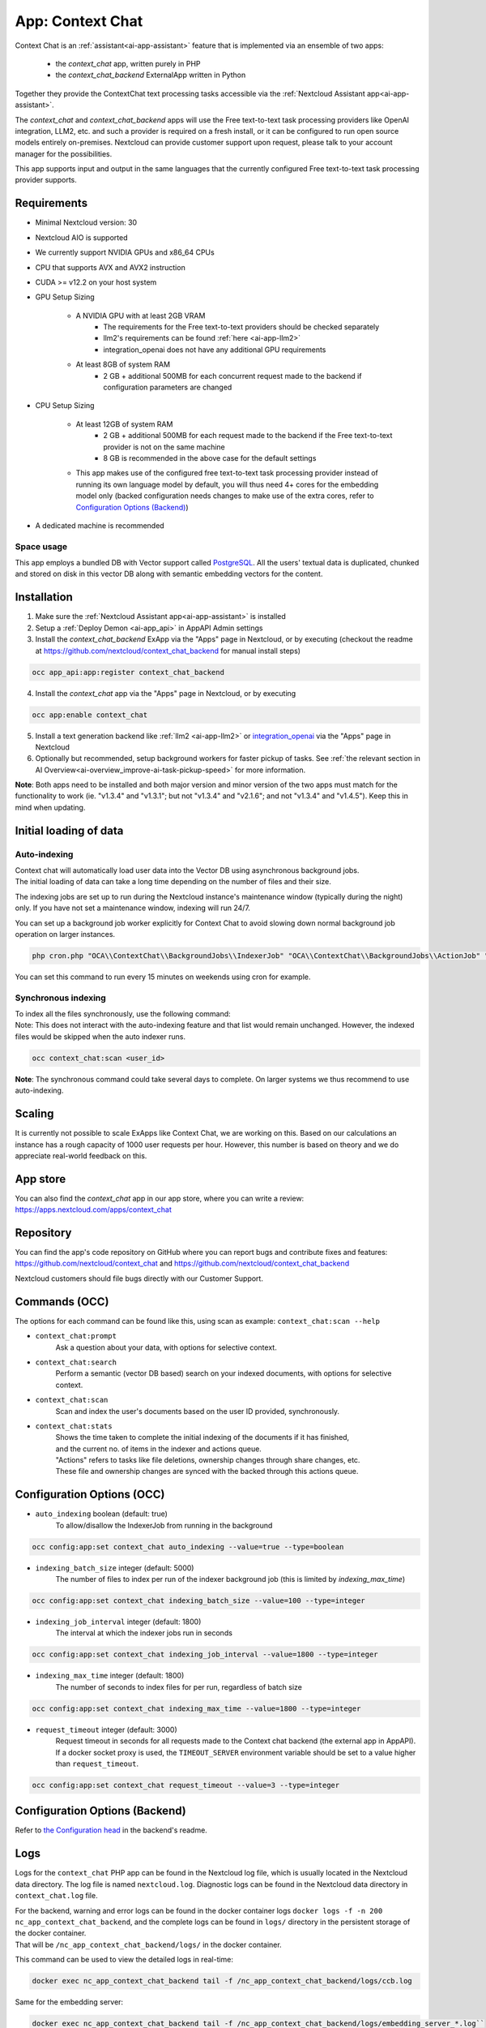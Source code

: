 =================
App: Context Chat
=================

.. _ai-app-context_chat:

Context Chat is an :ref:`assistant<ai-app-assistant>` feature that is implemented via an ensemble of two apps:

 * the *context_chat* app, written purely in PHP
 * the *context_chat_backend* ExternalApp written in Python

Together they provide the ContextChat text processing tasks accessible via the :ref:`Nextcloud Assistant app<ai-app-assistant>`.

The *context_chat* and *context_chat_backend* apps will use the Free text-to-text task processing providers like OpenAI integration, LLM2, etc. and such a provider is required on a fresh install, or it can be configured to run open source models entirely on-premises. Nextcloud can provide customer support upon request, please talk to your account manager for the possibilities.

This app supports input and output in the same languages that the currently configured Free text-to-text task processing provider supports.

Requirements
------------

* Minimal Nextcloud version: 30
* Nextcloud AIO is supported
* We currently support NVIDIA GPUs and x86_64 CPUs
* CPU that supports AVX and AVX2 instruction
* CUDA >= v12.2 on your host system
* GPU Setup Sizing

   * A NVIDIA GPU with at least 2GB VRAM
      * The requirements for the Free text-to-text providers should be checked separately
      * llm2's requirements can be found :ref:`here <ai-app-llm2>`
      * integration_openai does not have any additional GPU requirements
   * At least 8GB of system RAM
      * 2 GB + additional 500MB for each concurrent request made to the backend if configuration parameters are changed

* CPU Setup Sizing

   * At least 12GB of system RAM
      * 2 GB + additional 500MB for each request made to the backend if the Free text-to-text provider is not on the same machine
      * 8 GB is recommended in the above case for the default settings
   * This app makes use of the configured free text-to-text task processing provider instead of running its own language model by default, you will thus need 4+ cores for the embedding model only (backed configuration needs changes to make use of the extra cores, refer to `Configuration Options (Backend)`_)

* A dedicated machine is recommended

Space usage
~~~~~~~~~~~

This app employs a bundled DB with Vector support called `PostgreSQL <https://www.postgresql.org/>`_. All the users' textual data is duplicated, chunked and stored on disk in this vector DB along with semantic embedding vectors for the content.

Installation
------------

1. Make sure the :ref:`Nextcloud Assistant app<ai-app-assistant>` is installed
2. Setup a :ref:`Deploy Demon <ai-app_api>` in AppAPI Admin settings
3. Install the *context_chat_backend* ExApp via the "Apps" page in Nextcloud, or by executing (checkout the readme at https://github.com/nextcloud/context_chat_backend for manual install steps)

.. code-block::

   occ app_api:app:register context_chat_backend

4. Install the *context_chat* app via the "Apps" page in Nextcloud, or by executing

.. code-block::

   occ app:enable context_chat

5. Install a text generation backend like :ref:`llm2 <ai-app-llm2>` or `integration_openai <https://github.com/nextcloud/integration_openai>`_ via the "Apps" page in Nextcloud

6. Optionally but recommended, setup background workers for faster pickup of tasks. See :ref:`the relevant section in AI Overview<ai-overview_improve-ai-task-pickup-speed>` for more information.

**Note**: Both apps need to be installed and both major version and minor version of the two apps must match for the functionality to work (ie. "v1.3.4" and "v1.3.1"; but not "v1.3.4" and "v2.1.6"; and not "v1.3.4" and "v1.4.5"). Keep this in mind when updating.


Initial loading of data
-----------------------

Auto-indexing
~~~~~~~~~~~~~

| Context chat will automatically load user data into the Vector DB using asynchronous background jobs.
| The initial loading of data can take a long time depending on the number of files and their size.

The indexing jobs are set up to run during the Nextcloud instance's maintenance window (typically during the night) only. If you have not set a maintenance window, indexing will run 24/7.

You can set up a background job worker explicitly for Context Chat to avoid slowing down normal background job operation on larger instances.

.. code-block::

   php cron.php "OCA\\ContextChat\\BackgroundJobs\\IndexerJob" "OCA\\ContextChat\\BackgroundJobs\\ActionJob" "OCA\\ContextChat\\BackgroundJobs\\SubmitContentJob" "OCA\\ContextChat\\BackgroundJobs\\StorageCrawlJob" "OCA\\ContextChat\\BackgroundJobs\\InitialContentImportJob"

You can set this command to run every 15 minutes on weekends using cron for example.

Synchronous indexing
~~~~~~~~~~~~~~~~~~~~

| To index all the files synchronously, use the following command:
| Note: This does not interact with the auto-indexing feature and that list would remain unchanged. However, the indexed files would be skipped when the auto indexer runs.

.. code-block::

   occ context_chat:scan <user_id>

**Note**: The synchronous command could take several days to complete. On larger systems we thus recommend to use auto-indexing.

Scaling
-------

It is currently not possible to scale ExApps like Context Chat, we are working on this. Based on our calculations an instance has a rough capacity of 1000 user requests per hour. However, this number is based on theory and we do appreciate real-world feedback on this.

App store
---------

You can also find the *context_chat* app in our app store, where you can write a review: `<https://apps.nextcloud.com/apps/context_chat>`_

Repository
----------

You can find the app's code repository on GitHub where you can report bugs and contribute fixes and features: `<https://github.com/nextcloud/context_chat>`_ and `<https://github.com/nextcloud/context_chat_backend>`_

Nextcloud customers should file bugs directly with our Customer Support.

Commands (OCC)
--------------

The options for each command can be found like this, using scan as example: ``context_chat:scan --help``

* ``context_chat:prompt``
   Ask a question about your data, with options for selective context.

* ``context_chat:search``
   Perform a semantic (vector DB based) search on your indexed documents, with options for selective context.

* ``context_chat:scan``
   Scan and index the user's documents based on the user ID provided, synchronously.

* ``context_chat:stats``
   | Shows the time taken to complete the initial indexing of the documents if it has finished,
   | and the current no. of items in the indexer and actions queue.
   | "Actions" refers to tasks like file deletions, ownership changes through share changes, etc.
   | These file and ownership changes are synced with the backed through this actions queue.


Configuration Options (OCC)
---------------------------

* ``auto_indexing`` boolean (default: true)
   To allow/disallow the IndexerJob from running in the background

.. code-block::

   occ config:app:set context_chat auto_indexing --value=true --type=boolean

* ``indexing_batch_size`` integer (default: 5000)
   The number of files to index per run of the indexer background job (this is limited by `indexing_max_time`)

.. code-block::

   occ config:app:set context_chat indexing_batch_size --value=100 --type=integer

* ``indexing_job_interval`` integer (default: 1800)
   The interval at which the indexer jobs run in seconds

.. code-block::

   occ config:app:set context_chat indexing_job_interval --value=1800 --type=integer

* ``indexing_max_time`` integer (default: 1800)
   The number of seconds to index files for per run, regardless of batch size

.. code-block::

   occ config:app:set context_chat indexing_max_time --value=1800 --type=integer

* ``request_timeout`` integer (default: 3000)
   Request timeout in seconds for all requests made to the Context chat backend (the external app in AppAPI).
   If a docker socket proxy is used, the ``TIMEOUT_SERVER`` environment variable should be set to a value higher than ``request_timeout``.

.. code-block::

   occ config:app:set context_chat request_timeout --value=3 --type=integer


Configuration Options (Backend)
-------------------------------

Refer to `the Configuration head <https://github.com/nextcloud/context_chat_backend?tab=readme-ov-file#configuration>`_ in the backend's readme.


Logs
----

Logs for the ``context_chat`` PHP app can be found in the Nextcloud log file, which is usually located in the Nextcloud data directory. The log file is named ``nextcloud.log``.
Diagnostic logs can be found in the Nextcloud data directory in ``context_chat.log`` file.

| For the backend, warning and error logs can be found in the docker container logs ``docker logs -f -n 200 nc_app_context_chat_backend``, and the complete logs can be found in ``logs/`` directory in the persistent storage of the docker container.
| That will be ``/nc_app_context_chat_backend/logs/`` in the docker container.

This command can be used to view the detailed logs in real-time:

.. code-block::

   docker exec nc_app_context_chat_backend tail -f /nc_app_context_chat_backend/logs/ccb.log

Same for the embedding server:

.. code-block::

   docker exec nc_app_context_chat_backend tail -f /nc_app_context_chat_backend/logs/embedding_server_*.log``

See `the Logs head <https://github.com/nextcloud/context_chat_backend?tab=readme-ov-file#logs>`_ in the backend's readme for more information.

Troubleshooting
---------------

1. If the docker container seems to suddenly restart during indexing or querying, it could be related to RAM/storage filling up, or AVX being unavailable on the system. AVX can be checked using ``grep -i avx /proc/cpuinfo`` command on the host system. If AVX is not available, the app will not work.
2. Look for issues in the diagnostic logs, the server logs and the docker container ``nc_app_context_chat_container`` logs. If unsure, open an issue in either of the repositories.
3. Check "Admin settings -> Context Chat" for statistics and information about the indexing process.

Possibility of Data Leak
------------------------

| It is possible that some users who had access to certain files/folders (and have later have been denied this access) still have access to the content of those files/folders through the Context Chat app. We're working on a solution for this.
| The users who never had access to a particular file/folder will NOT be able to see those contents in any way.

File access control rules not supported
---------------------------------------

In Nextcloud you can set up file access control rules using the [files_accesscontrol](https://apps.nextcloud.com/apps/files_accesscontrol) app to restrict access to certain files.

| Context Chat does **not** follow these rules

It is thus possible for users who have been denied access to a document via the files_accesscontrol app to still gain access via Context Chat
if the document is visible in the files app for the user in question.

Known Limitations
-----------------

* Language models are likely to generate false information and should thus only be used in situations that are not critical. It's recommended to only use AI at the beginning of a creation process and not at the end, so that outputs of AI serve as a draft for example and not as final product. Always check the output of language models before using it and make sure whether it meets your use-case's quality requirements.
* Customer support is available upon request, however we can't solve false or problematic output, most performance issues, or other problems caused by the underlying model. Support is thus limited only to bugs directly caused by the implementation of the app (connectors, API, front-end, AppAPI).
* Large files are not supported in "Selective context" in the Assistant UI if they have not been indexed before. Use ``occ context_chat:scan <user_id> -d <directory_path>`` to index the desired directory synchronously and then use the Selective context option. "Large files" could mean differently for different users. It depends on the amount of text inside the documents in question and the hardware on which the indexer is running. Generally 20 MB should be large for a CPU-backed setup and 100 MB for a GPU-backed system.
* Password protected PDFs or any other files are not supported. There will be error logs mentioning cryptography and AES in the docker container when such files are encountered but it is nothing to worry about, they will be simply ignored and the system will continue to function normally.
